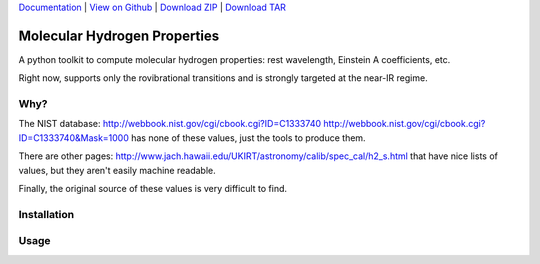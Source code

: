 `Documentation`_ |  `View on Github`_ |  `Download ZIP`_  |  `Download TAR`_  

Molecular Hydrogen Properties
=============================

A python toolkit to compute molecular hydrogen properties: rest wavelength,
Einstein A coefficients, etc.  

Right now, supports only the rovibrational transitions and is strongly targeted
at the near-IR regime.

Why?
----
The NIST database:
http://webbook.nist.gov/cgi/cbook.cgi?ID=C1333740
http://webbook.nist.gov/cgi/cbook.cgi?ID=C1333740&Mask=1000
has none of these values, just the tools to produce them.

There are other pages:
http://www.jach.hawaii.edu/UKIRT/astronomy/calib/spec_cal/h2_s.html
that have nice lists of values, but they aren't easily machine readable.


Finally, the original source of these values is very difficult to find.

Installation
------------

.. code-block:: bash
   $ pip install -e git@github.com:keflavich/molecular_hydrogen.git

Usage
-----

.. code-block:: python
   >>> from molecular_hydrogen import h2
   >>> h2.linename_to_restwl('1-0 Q(1)')
   2.406594067745623
   >>> import astropy.units as u
   >>> h2.linename_to_restwl('S(0) 0-0')*u.um
   <Quantity 28.2206857627 um>
   

.. _Download ZIP: https://github.com/keflavich/molecular_hydrogen/zipball/master
.. _Download TAR: https://github.com/keflavich/molecular_hydrogen/tarball/master
.. _View on Github: https://github.com/keflavich/molecular_hydrogen/
.. _Documentation: https://github.com/keflavich/molecular_hydrogen/README.rst
